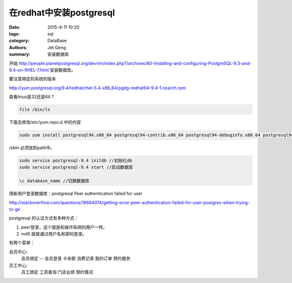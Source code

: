 在redhat中安装postgresql
============================

:date: 2015-4-11 10:20
:tags: sql
:category: DataBase
:authors: Jet Geng
:summary: 安装数据库


开始 http://people.planetpostgresql.org/devrim/index.php?/archives/80-Installing-and-configuring-PostgreSQL-9.3-and-9.4-on-RHEL-7.html 安装数据库。

要注意特定的系统的版本

http://yum.postgresql.org/9.4/redhat/rhel-5.4-x86_64/pgdg-redhat94-9.4-1.noarch.rpm

查看linux是32还是64？

.. code-block:: bash

   file /bin/ls

下面去修改/etc/yum.repo.d 中的内容

.. code-block:: bash

    
   sudo yum install postgresql94.x86_64 postgresql94-contrib.x86_64 postgresql94-debuginfo.x86_64 postgresql94-devel.x86_64 postgresql94-docs.x86_64 postgresql94-libs.x86_64 postgresql94-server.x86_64

/sbin 必须放到path中。


.. code-block:: bash

   sudo service postgresql-9.4 initdb //初始化db
   sudo service postgresql-9.4 start //启动数据库

   \c database_name //切换数据库

用新用户登录数据库：postgresql Peer authentication failed for user 

http://stackoverflow.com/questions/18664074/getting-error-peer-authentication-failed-for-user-postgres-when-trying-to-ge

postgresql 的认证方式有多种方式：

#. peer登录，这个就是和操作系统的用户一样。
#. md5 就是通过用户名和密码登录。

有两个菜单：

会员中心:
    会员绑定 -- 会员登录
    卡余额
    消费记录
    我的订单
    预约服务

员工中心:
    员工绑定
    工资查询
    门店业绩
    预约情况


